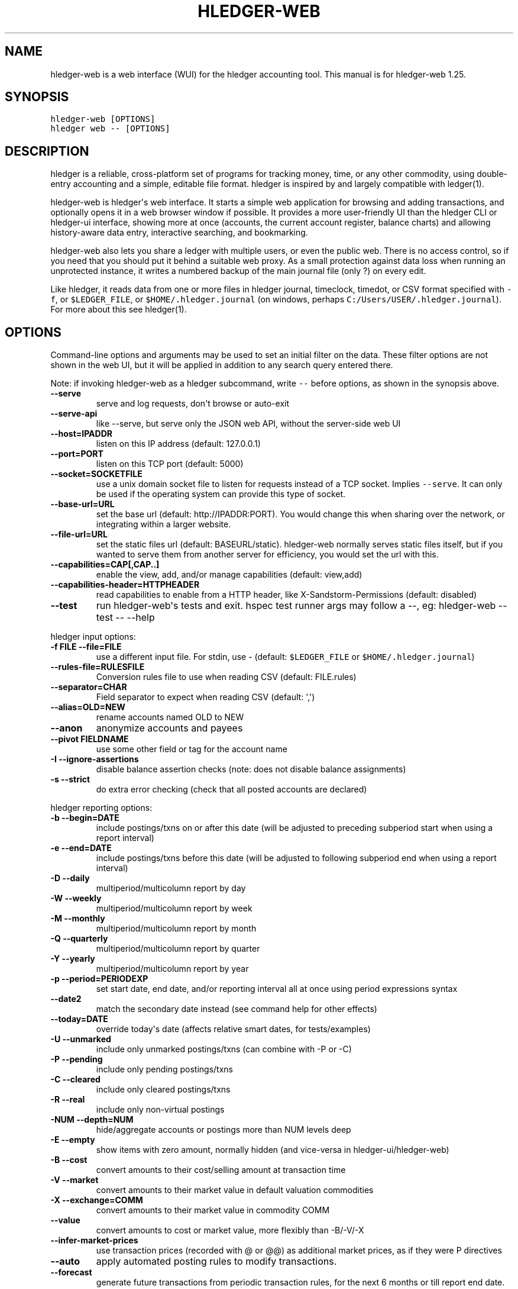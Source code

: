 
.TH "HLEDGER-WEB" "1" "March 2022" "hledger-web-1.25 " "hledger User Manuals"



.SH NAME
.PP
hledger-web is a web interface (WUI) for the hledger accounting tool.
This manual is for hledger-web 1.25.
.SH SYNOPSIS
.PP
\f[C]hledger-web [OPTIONS]\f[R]
.PD 0
.P
.PD
\f[C]hledger web -- [OPTIONS]\f[R]
.SH DESCRIPTION
.PP
hledger is a reliable, cross-platform set of programs for tracking
money, time, or any other commodity, using double-entry accounting and a
simple, editable file format.
hledger is inspired by and largely compatible with ledger(1).
.PP
hledger-web is hledger\[aq]s web interface.
It starts a simple web application for browsing and adding transactions,
and optionally opens it in a web browser window if possible.
It provides a more user-friendly UI than the hledger CLI or hledger-ui
interface, showing more at once (accounts, the current account register,
balance charts) and allowing history-aware data entry, interactive
searching, and bookmarking.
.PP
hledger-web also lets you share a ledger with multiple users, or even
the public web.
There is no access control, so if you need that you should put it behind
a suitable web proxy.
As a small protection against data loss when running an unprotected
instance, it writes a numbered backup of the main journal file (only ?)
on every edit.
.PP
Like hledger, it reads data from one or more files in hledger journal,
timeclock, timedot, or CSV format specified with \f[C]-f\f[R], or
\f[C]$LEDGER_FILE\f[R], or \f[C]$HOME/.hledger.journal\f[R] (on windows,
perhaps \f[C]C:/Users/USER/.hledger.journal\f[R]).
For more about this see hledger(1).
.SH OPTIONS
.PP
Command-line options and arguments may be used to set an initial filter
on the data.
These filter options are not shown in the web UI, but it will be applied
in addition to any search query entered there.
.PP
Note: if invoking hledger-web as a hledger subcommand, write
\f[C]--\f[R] before options, as shown in the synopsis above.
.TP
\f[B]\f[CB]--serve\f[B]\f[R]
serve and log requests, don\[aq]t browse or auto-exit
.TP
\f[B]\f[CB]--serve-api\f[B]\f[R]
like --serve, but serve only the JSON web API, without the server-side
web UI
.TP
\f[B]\f[CB]--host=IPADDR\f[B]\f[R]
listen on this IP address (default: 127.0.0.1)
.TP
\f[B]\f[CB]--port=PORT\f[B]\f[R]
listen on this TCP port (default: 5000)
.TP
\f[B]\f[CB]--socket=SOCKETFILE\f[B]\f[R]
use a unix domain socket file to listen for requests instead of a TCP
socket.
Implies \f[C]--serve\f[R].
It can only be used if the operating system can provide this type of
socket.
.TP
\f[B]\f[CB]--base-url=URL\f[B]\f[R]
set the base url (default: http://IPADDR:PORT).
You would change this when sharing over the network, or integrating
within a larger website.
.TP
\f[B]\f[CB]--file-url=URL\f[B]\f[R]
set the static files url (default: BASEURL/static).
hledger-web normally serves static files itself, but if you wanted to
serve them from another server for efficiency, you would set the url
with this.
.TP
\f[B]\f[CB]--capabilities=CAP[,CAP..]\f[B]\f[R]
enable the view, add, and/or manage capabilities (default: view,add)
.TP
\f[B]\f[CB]--capabilities-header=HTTPHEADER\f[B]\f[R]
read capabilities to enable from a HTTP header, like
X-Sandstorm-Permissions (default: disabled)
.TP
\f[B]\f[CB]--test\f[B]\f[R]
run hledger-web\[aq]s tests and exit.
hspec test runner args may follow a --, eg: hledger-web --test -- --help
.PP
hledger input options:
.TP
\f[B]\f[CB]-f FILE --file=FILE\f[B]\f[R]
use a different input file.
For stdin, use - (default: \f[C]$LEDGER_FILE\f[R] or
\f[C]$HOME/.hledger.journal\f[R])
.TP
\f[B]\f[CB]--rules-file=RULESFILE\f[B]\f[R]
Conversion rules file to use when reading CSV (default: FILE.rules)
.TP
\f[B]\f[CB]--separator=CHAR\f[B]\f[R]
Field separator to expect when reading CSV (default: \[aq],\[aq])
.TP
\f[B]\f[CB]--alias=OLD=NEW\f[B]\f[R]
rename accounts named OLD to NEW
.TP
\f[B]\f[CB]--anon\f[B]\f[R]
anonymize accounts and payees
.TP
\f[B]\f[CB]--pivot FIELDNAME\f[B]\f[R]
use some other field or tag for the account name
.TP
\f[B]\f[CB]-I --ignore-assertions\f[B]\f[R]
disable balance assertion checks (note: does not disable balance
assignments)
.TP
\f[B]\f[CB]-s --strict\f[B]\f[R]
do extra error checking (check that all posted accounts are declared)
.PP
hledger reporting options:
.TP
\f[B]\f[CB]-b --begin=DATE\f[B]\f[R]
include postings/txns on or after this date (will be adjusted to
preceding subperiod start when using a report interval)
.TP
\f[B]\f[CB]-e --end=DATE\f[B]\f[R]
include postings/txns before this date (will be adjusted to following
subperiod end when using a report interval)
.TP
\f[B]\f[CB]-D --daily\f[B]\f[R]
multiperiod/multicolumn report by day
.TP
\f[B]\f[CB]-W --weekly\f[B]\f[R]
multiperiod/multicolumn report by week
.TP
\f[B]\f[CB]-M --monthly\f[B]\f[R]
multiperiod/multicolumn report by month
.TP
\f[B]\f[CB]-Q --quarterly\f[B]\f[R]
multiperiod/multicolumn report by quarter
.TP
\f[B]\f[CB]-Y --yearly\f[B]\f[R]
multiperiod/multicolumn report by year
.TP
\f[B]\f[CB]-p --period=PERIODEXP\f[B]\f[R]
set start date, end date, and/or reporting interval all at once using
period expressions syntax
.TP
\f[B]\f[CB]--date2\f[B]\f[R]
match the secondary date instead (see command help for other effects)
.TP
\f[B]\f[CB]--today=DATE\f[B]\f[R]
override today\[aq]s date (affects relative smart dates, for
tests/examples)
.TP
\f[B]\f[CB]-U --unmarked\f[B]\f[R]
include only unmarked postings/txns (can combine with -P or -C)
.TP
\f[B]\f[CB]-P --pending\f[B]\f[R]
include only pending postings/txns
.TP
\f[B]\f[CB]-C --cleared\f[B]\f[R]
include only cleared postings/txns
.TP
\f[B]\f[CB]-R --real\f[B]\f[R]
include only non-virtual postings
.TP
\f[B]\f[CB]-NUM --depth=NUM\f[B]\f[R]
hide/aggregate accounts or postings more than NUM levels deep
.TP
\f[B]\f[CB]-E --empty\f[B]\f[R]
show items with zero amount, normally hidden (and vice-versa in
hledger-ui/hledger-web)
.TP
\f[B]\f[CB]-B --cost\f[B]\f[R]
convert amounts to their cost/selling amount at transaction time
.TP
\f[B]\f[CB]-V --market\f[B]\f[R]
convert amounts to their market value in default valuation commodities
.TP
\f[B]\f[CB]-X --exchange=COMM\f[B]\f[R]
convert amounts to their market value in commodity COMM
.TP
\f[B]\f[CB]--value\f[B]\f[R]
convert amounts to cost or market value, more flexibly than -B/-V/-X
.TP
\f[B]\f[CB]--infer-market-prices\f[B]\f[R]
use transaction prices (recorded with \[at] or \[at]\[at]) as additional
market prices, as if they were P directives
.TP
\f[B]\f[CB]--auto\f[B]\f[R]
apply automated posting rules to modify transactions.
.TP
\f[B]\f[CB]--forecast\f[B]\f[R]
generate future transactions from periodic transaction rules, for the
next 6 months or till report end date.
In hledger-ui, also make ordinary future transactions visible.
.TP
\f[B]\f[CB]--commodity-style\f[B]\f[R]
Override the commodity style in the output for the specified commodity.
For example \[aq]EUR1.000,00\[aq].
.TP
\f[B]\f[CB]--color=WHEN (or --colour=WHEN)\f[B]\f[R]
Should color-supporting commands use ANSI color codes in text output.
\[aq]auto\[aq] (default): whenever stdout seems to be a color-supporting
terminal.
\[aq]always\[aq] or \[aq]yes\[aq]: always, useful eg when piping output
into \[aq]less -R\[aq].
\[aq]never\[aq] or \[aq]no\[aq]: never.
A NO_COLOR environment variable overrides this.
.TP
\f[B]\f[CB]--pretty[=WHEN]\f[B]\f[R]
Show prettier output, e.g.
using unicode box-drawing characters.
Accepts \[aq]yes\[aq] (the default) or \[aq]no\[aq] (\[aq]y\[aq],
\[aq]n\[aq], \[aq]always\[aq], \[aq]never\[aq] also work).
If you provide an argument you must use \[aq]=\[aq], e.g.
\[aq]--pretty=yes\[aq].
.PP
When a reporting option appears more than once in the command line, the
last one takes precedence.
.PP
Some reporting options can also be written as query arguments.
.PP
hledger help options:
.TP
\f[B]\f[CB]-h --help\f[B]\f[R]
show general or COMMAND help
.TP
\f[B]\f[CB]--man\f[B]\f[R]
show general or COMMAND user manual with man
.TP
\f[B]\f[CB]--info\f[B]\f[R]
show general or COMMAND user manual with info
.TP
\f[B]\f[CB]--version\f[B]\f[R]
show general or ADDONCMD version
.TP
\f[B]\f[CB]--debug[=N]\f[B]\f[R]
show debug output (levels 1-9, default: 1)
.PP
A \[at]FILE argument will be expanded to the contents of FILE, which
should contain one command line option/argument per line.
(To prevent this, insert a \f[C]--\f[R] argument before.)
.PP
By default, hledger-web starts the web app in \[dq]transient mode\[dq]
and also opens it in your default web browser if possible.
In this mode the web app will keep running for as long as you have it
open in a browser window, and will exit after two minutes of inactivity
(no requests and no browser windows viewing it).
With \f[C]--serve\f[R], it just runs the web app without exiting, and
logs requests to the console.
With \f[C]--serve-api\f[R], only the JSON web api (see below) is served,
with the usual HTML server-side web UI disabled.
.PP
By default the server listens on IP address 127.0.0.1, accessible only
to local requests.
You can use \f[C]--host\f[R] to change this, eg \f[C]--host 0.0.0.0\f[R]
to listen on all configured addresses.
.PP
Similarly, use \f[C]--port\f[R] to set a TCP port other than 5000, eg if
you are running multiple hledger-web instances.
.PP
Both of these options are ignored when \f[C]--socket\f[R] is used.
In this case, it creates an \f[C]AF_UNIX\f[R] socket file at the
supplied path and uses that for communication.
This is an alternative way of running multiple hledger-web instances
behind a reverse proxy that handles authentication for different users.
The path can be derived in a predictable way, eg by using the username
within the path.
As an example, \f[C]nginx\f[R] as reverse proxy can use the variable
\f[C]$remote_user\f[R] to derive a path from the username used in a HTTP
basic authentication.
The following \f[C]proxy_pass\f[R] directive allows access to all
\f[C]hledger-web\f[R] instances that created a socket in
\f[C]/tmp/hledger/\f[R]:
.IP
.nf
\f[C]
  proxy_pass http://unix:/tmp/hledger/${remote_user}.socket;
\f[R]
.fi
.PP
You can use \f[C]--base-url\f[R] to change the protocol, hostname, port
and path that appear in hyperlinks, useful eg for integrating
hledger-web within a larger website.
The default is \f[C]http://HOST:PORT/\f[R] using the server\[aq]s
configured host address and TCP port (or \f[C]http://HOST\f[R] if PORT
is 80).
.PP
With \f[C]--file-url\f[R] you can set a different base url for static
files, eg for better caching or cookie-less serving on high performance
websites.
.SH PERMISSIONS
.PP
By default, hledger-web allows anyone who can reach it to view the
journal and to add new transactions, but not to change existing data.
.PP
You can restrict who can reach it by
.IP \[bu] 2
setting the IP address it listens on (see \f[C]--host\f[R] above).
By default it listens on 127.0.0.1, accessible to all users on the local
machine.
.IP \[bu] 2
putting it behind an authenticating proxy, using eg apache or nginx
.IP \[bu] 2
custom firewall rules
.PP
You can restrict what the users who reach it can do, by
.IP \[bu] 2
using the \f[C]--capabilities=CAP[,CAP..]\f[R] flag when you start it,
enabling one or more of the following capabilities.
The default value is \f[C]view,add\f[R]:
.RS 2
.IP \[bu] 2
\f[C]view\f[R] - allows viewing the journal file and all included files
.IP \[bu] 2
\f[C]add\f[R] - allows adding new transactions to the main journal file
.IP \[bu] 2
\f[C]manage\f[R] - allows editing, uploading or downloading the main or
included files
.RE
.IP \[bu] 2
using the \f[C]--capabilities-header=HTTPHEADER\f[R] flag to specify a
HTTP header from which it will read capabilities to enable.
hledger-web on Sandstorm uses the X-Sandstorm-Permissions header to
integrate with Sandstorm\[aq]s permissions.
This is disabled by default.
.SH EDITING, UPLOADING, DOWNLOADING
.PP
If you enable the \f[C]manage\f[R] capability mentioned above,
you\[aq]ll see a new \[dq]spanner\[dq] button to the right of the search
form.
Clicking this will let you edit, upload, or download the journal file or
any files it includes.
.PP
Note, unlike any other hledger command, in this mode you (or any
visitor) can alter or wipe the data files.
.PP
Normally whenever a file is changed in this way, hledger-web saves a
numbered backup (assuming file permissions allow it, the disk is not
full, etc.) hledger-web is not aware of version control systems,
currently; if you use one, you\[aq]ll have to arrange to commit the
changes yourself (eg with a cron job or a file watcher like entr).
.PP
Changes which would leave the journal file(s) unparseable or non-valid
(eg with failing balance assertions) are prevented.
(Probably.
This needs re-testing.)
.SH RELOADING
.PP
hledger-web detects changes made to the files by other means (eg if you
edit it directly, outside of hledger-web), and it will show the new data
when you reload the page or navigate to a new page.
If a change makes a file unparseable, hledger-web will display an error
message until the file has been fixed.
.PP
(Note: if you are viewing files mounted from another machine, make sure
that both machine clocks are roughly in step.)
.SH JSON API
.PP
In addition to the web UI, hledger-web also serves a JSON API that can
be used to get data or add new transactions.
If you want the JSON API only, you can use the \f[C]--serve-api\f[R]
flag.
Eg:
.IP
.nf
\f[C]
$ hledger-web -f examples/sample.journal --serve-api
\&...
\f[R]
.fi
.PP
You can get JSON data from these routes:
.IP
.nf
\f[C]
/version
/accountnames
/transactions
/prices
/commodities
/accounts
/accounttransactions/ACCOUNTNAME
\f[R]
.fi
.PP
Eg, all account names in the journal (similar to the accounts command).
(hledger-web\[aq]s JSON does not include newlines, here we use python to
prettify it):
.IP
.nf
\f[C]
$ curl -s http://127.0.0.1:5000/accountnames | python -m json.tool
[
    \[dq]assets\[dq],
    \[dq]assets:bank\[dq],
    \[dq]assets:bank:checking\[dq],
    \[dq]assets:bank:saving\[dq],
    \[dq]assets:cash\[dq],
    \[dq]expenses\[dq],
    \[dq]expenses:food\[dq],
    \[dq]expenses:supplies\[dq],
    \[dq]income\[dq],
    \[dq]income:gifts\[dq],
    \[dq]income:salary\[dq],
    \[dq]liabilities\[dq],
    \[dq]liabilities:debts\[dq]
]
\f[R]
.fi
.PP
Or all transactions:
.IP
.nf
\f[C]
$ curl -s http://127.0.0.1:5000/transactions | python -m json.tool
[
    {
        \[dq]tcode\[dq]: \[dq]\[dq],
        \[dq]tcomment\[dq]: \[dq]\[dq],
        \[dq]tdate\[dq]: \[dq]2008-01-01\[dq],
        \[dq]tdate2\[dq]: null,
        \[dq]tdescription\[dq]: \[dq]income\[dq],
        \[dq]tindex\[dq]: 1,
        \[dq]tpostings\[dq]: [
            {
                \[dq]paccount\[dq]: \[dq]assets:bank:checking\[dq],
                \[dq]pamount\[dq]: [
                    {
                        \[dq]acommodity\[dq]: \[dq]$\[dq],
                        \[dq]aismultiplier\[dq]: false,
                        \[dq]aprice\[dq]: null,
\&...
\f[R]
.fi
.PP
Most of the JSON corresponds to hledger\[aq]s data types; for details of
what the fields mean, see the Hledger.Data.Json haddock docs and click
on the various data types, eg Transaction.
And for a higher level understanding, see the journal manual.
.PP
In some cases there is outer JSON corresponding to a \[dq]Report\[dq]
type.
To understand that, go to the Hledger.Web.Handler.MiscR haddock and look
at the source for the appropriate handler to see what it returns.
Eg for \f[C]/accounttransactions\f[R] it\[aq]s getAccounttransactionsR,
returning a \[dq]\f[C]accountTransactionsReport ...\f[R]\[dq].
Looking up the haddock for that we can see that /accounttransactions
returns an AccountTransactionsReport, which consists of a report title
and a list of AccountTransactionsReportItem (etc).
.PP
You can add a new transaction to the journal with a PUT request to
\f[C]/add\f[R], if hledger-web was started with the \f[C]add\f[R]
capability (enabled by default).
The payload must be the full, exact JSON representation of a hledger
transaction (partial data won\[aq]t do).
You can get sample JSON from hledger-web\[aq]s \f[C]/transactions\f[R]
or \f[C]/accounttransactions\f[R], or you can export it with
hledger-lib, eg like so:
.IP
.nf
\f[C]
\&.../hledger$ stack ghci hledger-lib
>>> writeJsonFile \[dq]txn.json\[dq] (head $ jtxns samplejournal)
>>> :q
\f[R]
.fi
.PP
Here\[aq]s how it looks as of hledger-1.17 (remember, this JSON
corresponds to hledger\[aq]s Transaction and related data types):
.IP
.nf
\f[C]
{
    \[dq]tcomment\[dq]: \[dq]\[dq],
    \[dq]tpostings\[dq]: [
        {
            \[dq]pbalanceassertion\[dq]: null,
            \[dq]pstatus\[dq]: \[dq]Unmarked\[dq],
            \[dq]pamount\[dq]: [
                {
                    \[dq]aprice\[dq]: null,
                    \[dq]acommodity\[dq]: \[dq]$\[dq],
                    \[dq]aquantity\[dq]: {
                        \[dq]floatingPoint\[dq]: 1,
                        \[dq]decimalPlaces\[dq]: 10,
                        \[dq]decimalMantissa\[dq]: 10000000000
                    },
                    \[dq]aismultiplier\[dq]: false,
                    \[dq]astyle\[dq]: {
                        \[dq]ascommodityside\[dq]: \[dq]L\[dq],
                        \[dq]asdigitgroups\[dq]: null,
                        \[dq]ascommodityspaced\[dq]: false,
                        \[dq]asprecision\[dq]: 2,
                        \[dq]asdecimalpoint\[dq]: \[dq].\[dq]
                    }
                }
            ],
            \[dq]ptransaction_\[dq]: \[dq]1\[dq],
            \[dq]paccount\[dq]: \[dq]assets:bank:checking\[dq],
            \[dq]pdate\[dq]: null,
            \[dq]ptype\[dq]: \[dq]RegularPosting\[dq],
            \[dq]pcomment\[dq]: \[dq]\[dq],
            \[dq]pdate2\[dq]: null,
            \[dq]ptags\[dq]: [],
            \[dq]poriginal\[dq]: null
        },
        {
            \[dq]pbalanceassertion\[dq]: null,
            \[dq]pstatus\[dq]: \[dq]Unmarked\[dq],
            \[dq]pamount\[dq]: [
                {
                    \[dq]aprice\[dq]: null,
                    \[dq]acommodity\[dq]: \[dq]$\[dq],
                    \[dq]aquantity\[dq]: {
                        \[dq]floatingPoint\[dq]: -1,
                        \[dq]decimalPlaces\[dq]: 10,
                        \[dq]decimalMantissa\[dq]: -10000000000
                    },
                    \[dq]aismultiplier\[dq]: false,
                    \[dq]astyle\[dq]: {
                        \[dq]ascommodityside\[dq]: \[dq]L\[dq],
                        \[dq]asdigitgroups\[dq]: null,
                        \[dq]ascommodityspaced\[dq]: false,
                        \[dq]asprecision\[dq]: 2,
                        \[dq]asdecimalpoint\[dq]: \[dq].\[dq]
                    }
                }
            ],
            \[dq]ptransaction_\[dq]: \[dq]1\[dq],
            \[dq]paccount\[dq]: \[dq]income:salary\[dq],
            \[dq]pdate\[dq]: null,
            \[dq]ptype\[dq]: \[dq]RegularPosting\[dq],
            \[dq]pcomment\[dq]: \[dq]\[dq],
            \[dq]pdate2\[dq]: null,
            \[dq]ptags\[dq]: [],
            \[dq]poriginal\[dq]: null
        }
    ],
    \[dq]ttags\[dq]: [],
    \[dq]tsourcepos\[dq]: {
        \[dq]tag\[dq]: \[dq]JournalSourcePos\[dq],
        \[dq]contents\[dq]: [
            \[dq]\[dq],
            [
                1,
                1
            ]
        ]
    },
    \[dq]tdate\[dq]: \[dq]2008-01-01\[dq],
    \[dq]tcode\[dq]: \[dq]\[dq],
    \[dq]tindex\[dq]: 1,
    \[dq]tprecedingcomment\[dq]: \[dq]\[dq],
    \[dq]tdate2\[dq]: null,
    \[dq]tdescription\[dq]: \[dq]income\[dq],
    \[dq]tstatus\[dq]: \[dq]Unmarked\[dq]
}
\f[R]
.fi
.PP
And here\[aq]s how to test adding it with curl.
This should add a new entry to your journal:
.IP
.nf
\f[C]
$ curl http://127.0.0.1:5000/add -X PUT -H \[aq]Content-Type: application/json\[aq] --data-binary \[at]txn.json
\f[R]
.fi
.SH ENVIRONMENT
.PP
\f[B]LEDGER_FILE\f[R] The journal file path when not specified with
\f[C]-f\f[R].
.PP
On unix computers, the default value is:
\f[C]\[ti]/.hledger.journal\f[R].
.PP
A more typical value is something like
\f[C]\[ti]/finance/YYYY.journal\f[R], where \f[C]\[ti]/finance\f[R] is a
version-controlled finance directory and YYYY is the current year.
Or, \f[C]\[ti]/finance/current.journal\f[R], where current.journal is a
symbolic link to YYYY.journal.
.PP
The usual way to set this permanently is to add a command to one of your
shell\[aq]s startup files (eg \f[C]\[ti]/.profile\f[R]):
.IP
.nf
\f[C]
export LEDGER_FILE=\[ti]/finance/current.journal\[ga]
\f[R]
.fi
.PP
On some Mac computers, there is a more thorough way to set environment
variables, that will also affect applications started from the GUI (eg,
Emacs started from a dock icon): In
\f[C]\[ti]/.MacOSX/environment.plist\f[R], add an entry like:
.IP
.nf
\f[C]
{
  \[dq]LEDGER_FILE\[dq] : \[dq]\[ti]/finance/current.journal\[dq]
}
\f[R]
.fi
.PP
For this to take effect you might need to \f[C]killall Dock\f[R], or
reboot.
.PP
On Windows computers, the default value is probably
\f[C]C:\[rs]Users\[rs]MyUserName\[rs].hledger.journal\f[R].
You can change this by running a command like this in a powershell
window:
.IP
.nf
\f[C]
> setx LEDGER_FILE \[dq]C:\[rs]Users\[rs]MyUserName\[rs]finance\[rs]2021.journal\[dq]
\f[R]
.fi
.PP
(Let us know if you need to be an Administrator, and if this persists
across a reboot.)
.SH FILES
.PP
Reads data from one or more files in hledger journal, timeclock,
timedot, or CSV format specified with \f[C]-f\f[R], or
\f[C]$LEDGER_FILE\f[R], or \f[C]$HOME/.hledger.journal\f[R] (on windows,
perhaps \f[C]C:/Users/USER/.hledger.journal\f[R]).
.SH BUGS
.PP
The need to precede options with \f[C]--\f[R] when invoked from hledger
is awkward.
.PP
\f[C]-f-\f[R] doesn\[aq]t work (hledger-web can\[aq]t read from stdin).
.PP
Query arguments and some hledger options are ignored.
.PP
Does not work in text-mode browsers.
.PP
Does not work well on small screens.


.SH "REPORTING BUGS"
Report bugs at http://bugs.hledger.org
(or on the #hledger IRC channel or hledger mail list)

.SH AUTHORS
Simon Michael <simon@joyful.com> and contributors

.SH COPYRIGHT

Copyright (C) 2007-2020 Simon Michael.
.br
Released under GNU GPL v3 or later.

.SH SEE ALSO
hledger(1), hledger\-ui(1), hledger\-web(1), ledger(1)
